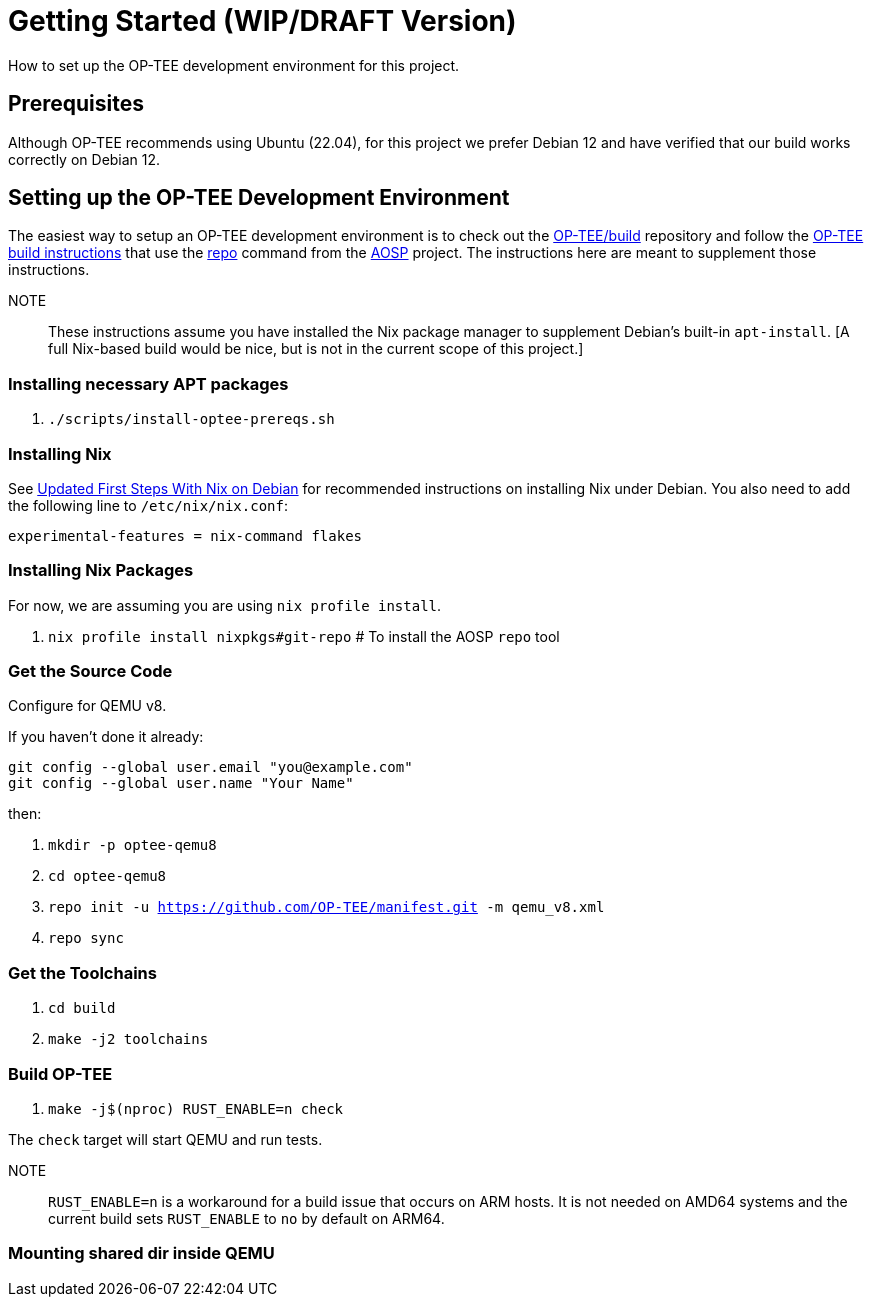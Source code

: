 = Getting Started (WIP/DRAFT Version)

How to set up the OP-TEE development environment for this project.

== Prerequisites

Although OP-TEE recommends using Ubuntu (22.04), for this project we prefer Debian 12 and have verified that our build works correctly on Debian 12.

== Setting up the OP-TEE Development Environment

The easiest way to setup an OP-TEE development environment is to check out the https://github.com/OP-TEE/build[OP-TEE/build] repository and follow the https://optee.readthedocs.io/en/latest/building/gits/build.html#[OP-TEE build instructions] that use the https://source.android.com/docs/setup/download[repo] command from the https://source.android.com/[AOSP] project. The instructions here are meant to supplement those instructions.

NOTE:: These instructions assume you have installed the Nix package manager to supplement Debian's built-in `apt-install`.  [A full Nix-based build would be nice, but is not in the current scope of this project.]

=== Installing necessary APT packages

. `./scripts/install-optee-prereqs.sh`

=== Installing Nix

See https://www.hillenius.net/post/debian-nix-ii/[Updated First Steps With Nix on Debian] for recommended instructions on installing Nix under Debian. You also need to add the following line to `/etc/nix/nix.conf`:

[source]
----
experimental-features = nix-command flakes
----

=== Installing Nix Packages

For now, we are assuming you are using `nix profile install`.

. `nix profile install nixpkgs#git-repo`  # To install the AOSP `repo` tool

=== Get the Source Code

Configure for QEMU v8.

If you haven't done it already:

```
git config --global user.email "you@example.com"
git config --global user.name "Your Name"
```

then:

. `mkdir -p optee-qemu8`
. `cd optee-qemu8`
. `repo init -u https://github.com/OP-TEE/manifest.git -m qemu_v8.xml`
. `repo sync`

=== Get the Toolchains

. `cd build`
. `make -j2 toolchains`


// This is not used anymore
// Read the message about "To get started you need Cargo's bin directory ... in your PATH environment variable" and run the command to set PATH

//. `. "$HOME/optee-qemu8/build/../toolchains/rust/.cargo/env"`

=== Build OP-TEE

. `make -j$(nproc) RUST_ENABLE=n check`

The `check` target will start QEMU and run tests.

NOTE:: `RUST_ENABLE=n` is a workaround for a build issue that occurs on ARM hosts. It is not needed on AMD64 systems and the current build sets `RUST_ENABLE` to `no` by default on ARM64.

=== Mounting shared dir inside QEMU







